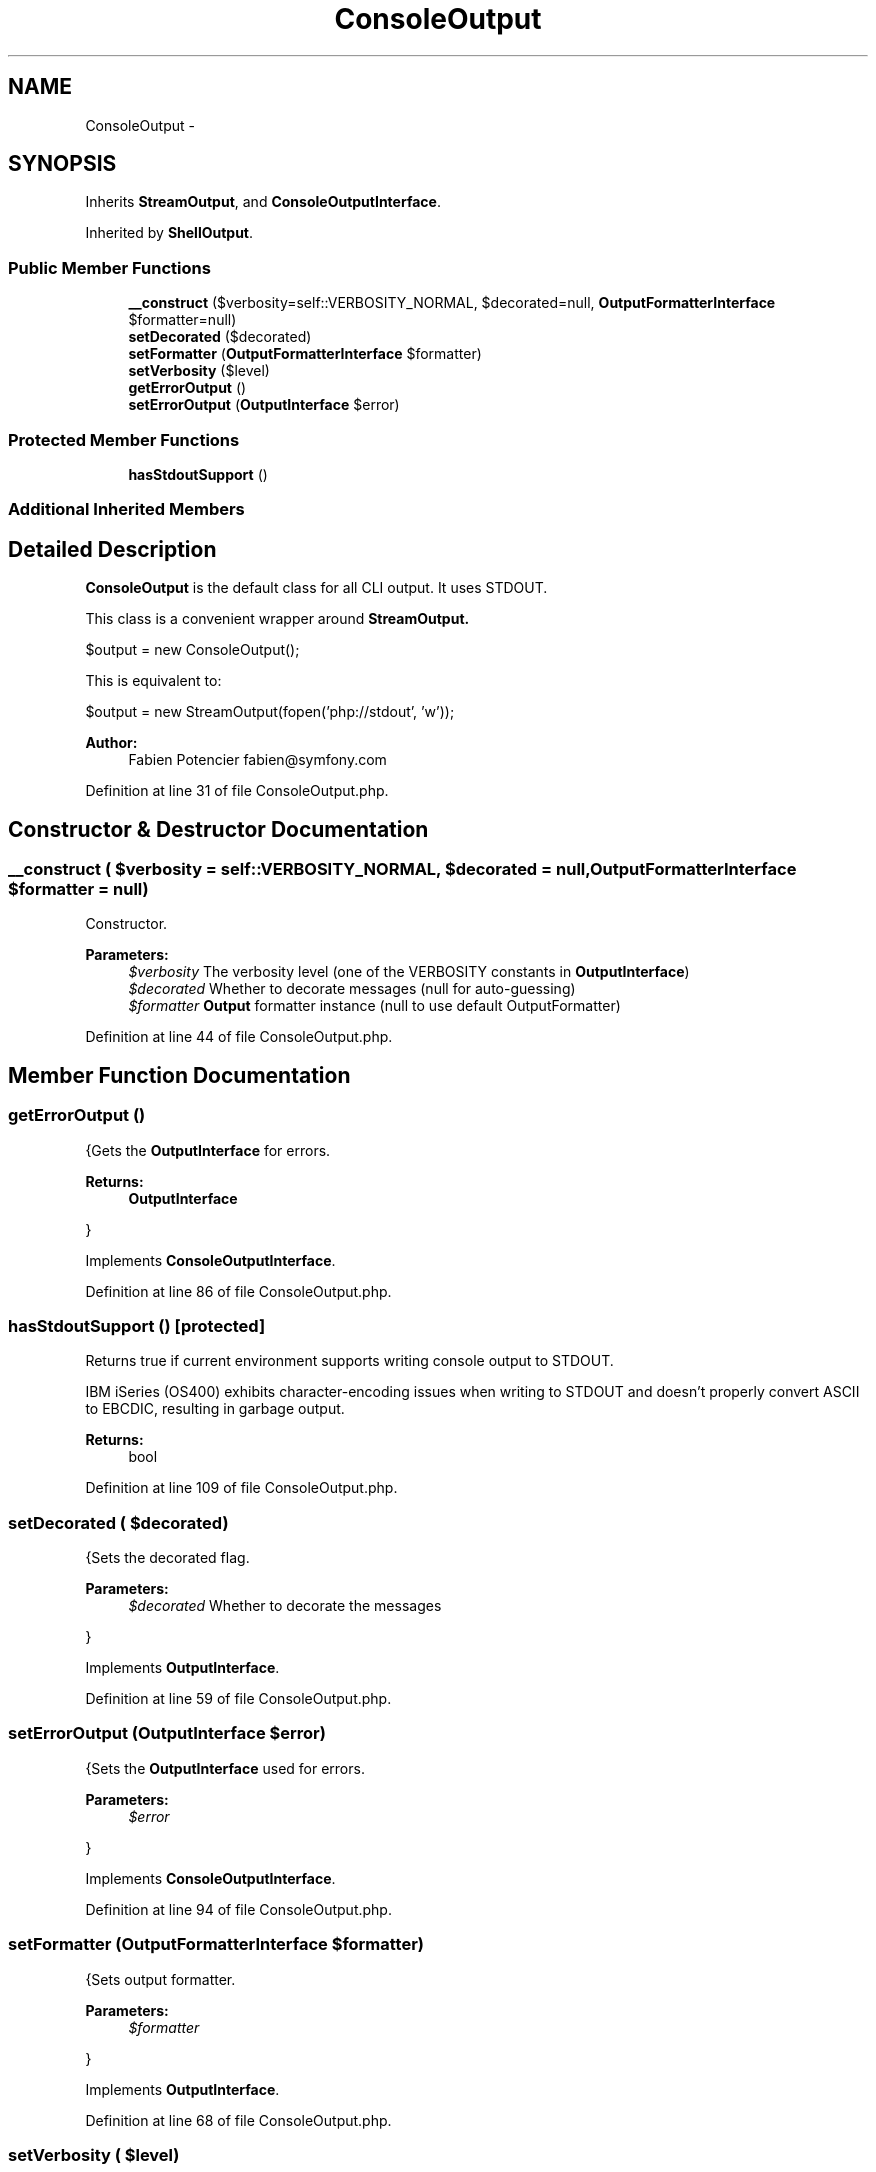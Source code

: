 .TH "ConsoleOutput" 3 "Tue Apr 14 2015" "Version 1.0" "VirtualSCADA" \" -*- nroff -*-
.ad l
.nh
.SH NAME
ConsoleOutput \- 
.SH SYNOPSIS
.br
.PP
.PP
Inherits \fBStreamOutput\fP, and \fBConsoleOutputInterface\fP\&.
.PP
Inherited by \fBShellOutput\fP\&.
.SS "Public Member Functions"

.in +1c
.ti -1c
.RI "\fB__construct\fP ($verbosity=self::VERBOSITY_NORMAL, $decorated=null, \fBOutputFormatterInterface\fP $formatter=null)"
.br
.ti -1c
.RI "\fBsetDecorated\fP ($decorated)"
.br
.ti -1c
.RI "\fBsetFormatter\fP (\fBOutputFormatterInterface\fP $formatter)"
.br
.ti -1c
.RI "\fBsetVerbosity\fP ($level)"
.br
.ti -1c
.RI "\fBgetErrorOutput\fP ()"
.br
.ti -1c
.RI "\fBsetErrorOutput\fP (\fBOutputInterface\fP $error)"
.br
.in -1c
.SS "Protected Member Functions"

.in +1c
.ti -1c
.RI "\fBhasStdoutSupport\fP ()"
.br
.in -1c
.SS "Additional Inherited Members"
.SH "Detailed Description"
.PP 
\fBConsoleOutput\fP is the default class for all CLI output\&. It uses STDOUT\&.
.PP
This class is a convenient wrapper around \fC\fBStreamOutput\fP\fP\&. 
.PP
.nf
$output = new ConsoleOutput();

.fi
.PP
.PP
This is equivalent to: 
.PP
.nf
$output = new StreamOutput(fopen('php://stdout', 'w'));

.fi
.PP
.PP
\fBAuthor:\fP
.RS 4
Fabien Potencier fabien@symfony.com
.RE
.PP

.PP
Definition at line 31 of file ConsoleOutput\&.php\&.
.SH "Constructor & Destructor Documentation"
.PP 
.SS "__construct ( $verbosity = \fCself::VERBOSITY_NORMAL\fP,  $decorated = \fCnull\fP, \fBOutputFormatterInterface\fP $formatter = \fCnull\fP)"
Constructor\&.
.PP
\fBParameters:\fP
.RS 4
\fI$verbosity\fP The verbosity level (one of the VERBOSITY constants in \fBOutputInterface\fP) 
.br
\fI$decorated\fP Whether to decorate messages (null for auto-guessing) 
.br
\fI$formatter\fP \fBOutput\fP formatter instance (null to use default OutputFormatter)
.RE
.PP

.PP
Definition at line 44 of file ConsoleOutput\&.php\&.
.SH "Member Function Documentation"
.PP 
.SS "getErrorOutput ()"
{Gets the \fBOutputInterface\fP for errors\&.
.PP
\fBReturns:\fP
.RS 4
\fBOutputInterface\fP
.RE
.PP
} 
.PP
Implements \fBConsoleOutputInterface\fP\&.
.PP
Definition at line 86 of file ConsoleOutput\&.php\&.
.SS "hasStdoutSupport ()\fC [protected]\fP"
Returns true if current environment supports writing console output to STDOUT\&.
.PP
IBM iSeries (OS400) exhibits character-encoding issues when writing to STDOUT and doesn't properly convert ASCII to EBCDIC, resulting in garbage output\&.
.PP
\fBReturns:\fP
.RS 4
bool 
.RE
.PP

.PP
Definition at line 109 of file ConsoleOutput\&.php\&.
.SS "setDecorated ( $decorated)"
{Sets the decorated flag\&.
.PP
\fBParameters:\fP
.RS 4
\fI$decorated\fP Whether to decorate the messages
.RE
.PP
} 
.PP
Implements \fBOutputInterface\fP\&.
.PP
Definition at line 59 of file ConsoleOutput\&.php\&.
.SS "setErrorOutput (\fBOutputInterface\fP $error)"
{Sets the \fBOutputInterface\fP used for errors\&.
.PP
\fBParameters:\fP
.RS 4
\fI$error\fP 
.RE
.PP
} 
.PP
Implements \fBConsoleOutputInterface\fP\&.
.PP
Definition at line 94 of file ConsoleOutput\&.php\&.
.SS "setFormatter (\fBOutputFormatterInterface\fP $formatter)"
{Sets output formatter\&.
.PP
\fBParameters:\fP
.RS 4
\fI$formatter\fP 
.RE
.PP
} 
.PP
Implements \fBOutputInterface\fP\&.
.PP
Definition at line 68 of file ConsoleOutput\&.php\&.
.SS "setVerbosity ( $level)"
{Sets the verbosity of the output\&.
.PP
\fBParameters:\fP
.RS 4
\fI$level\fP The level of verbosity (one of the VERBOSITY constants)
.RE
.PP
} 
.PP
Implements \fBOutputInterface\fP\&.
.PP
Definition at line 77 of file ConsoleOutput\&.php\&.

.SH "Author"
.PP 
Generated automatically by Doxygen for VirtualSCADA from the source code\&.
